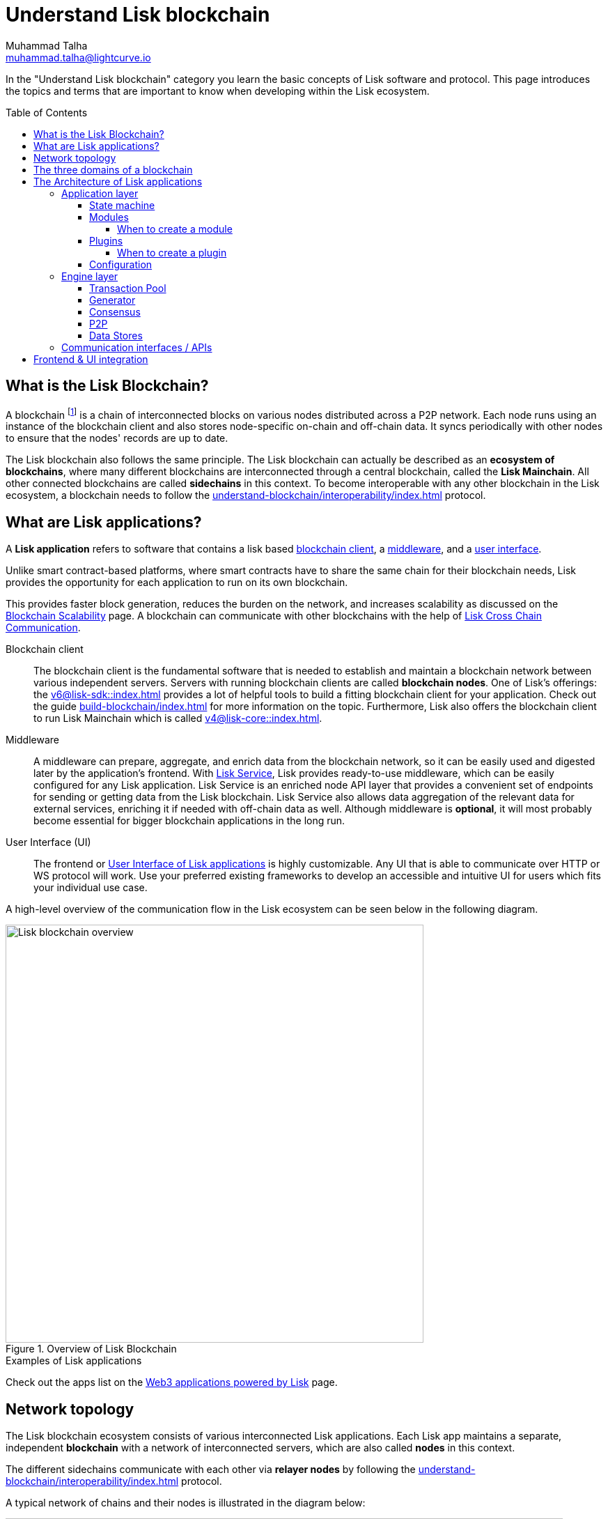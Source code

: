 = Understand Lisk blockchain
Muhammad Talha <muhammad.talha@lightcurve.io>
//Settings
:toc: preamble
:toclevels: 5
:page-toclevels: 3
:idprefix:
:idseparator: -

// URLs
:url_lip55: https://github.com/LiskHQ/lips/blob/main/proposals/lip-0055.md
:url_protocol: https://github.com/LiskHQ/lips#proposals
:url_report_misbehavior: https://github.com/LiskHQ/lisk-sdk/tree/development/framework-plugins/lisk-framework-report-misbehavior-plugin

// Project URLs
:url_what_is_blockchain: intro/what-is-blockchain.adoc
:url_intro_lips: intro/lisk-products.adoc#lisk-improvement-proposals-lips
:url_intro_consensus: understand-blockchain/consensus/index.adoc 
:url_understand_consensus: intro/how-blockchain-works.adoc#consensus-mechanisms
:url_understand_state_machine: understand-blockchain/state-machine.adoc
:url_understand_network: understand-blockchain/network.adoc
:url_understand_state_machine_tree: understand-blockchain/state-machine.adoc#the-blockchain-state-as-sparse-merkle-tree
:lisk_service: 0.7@lisk-service::
:docs_sdk: v6@lisk-sdk::
:docs_core: v4@lisk-core::
:lisk_cross_chain_communication: understand-blockchain/interoperability/communication.adoc
// :url_lisk_default_modules: {docs_sdk}modules/index.adoc
:url_lisk_service_intro: {lisk_service}index.adoc
:url_lisk_core: {docs_core}index.adoc
:url_lisk_sdk: {docs_sdk}index.adoc
:url_introduction_modules: understand-blockchain/sdk/modules-commands.adoc
:url_introduction_plugins: understand-blockchain/sdk/plugins.adoc
:url_advanced_communication: understand-blockchain/sdk/rpc.adoc
:url_advanced_architecture_config: {docs_sdk}config.adoc
:url_advanced_communication_endpoints: understand-blockchain/sdk/rpc.adoc#endpoints
:url_advanced_communication_events: understand-blockchain/sdk/rpc.adoc#events
:url_build_index: build-blockchain/index.adoc
:url_protocol_blocks: understand-blockchain/blocks-txs.adoc#blocks
:url_protocol_transactions: understand-blockchain/blocks-txs.adoc#transactions
:url_references_report_misbbehavior_plugin: https://lisk.com/documentation/lisk-sdk/v6/references/typedoc/modules/_liskhq_lisk_framework_report_misbehavior_plugin.html
:url_tutorials_nft: tutorial/nft.adoc
:url_tutorials_srs: tutorial/srs.adoc
:url_integrate_ui: integrate-blockchain/integrate-ui/index.adoc
:url_lisk_service: {lisk_service}index.adoc
:url_sdk_plugins: {docs_sdk}plugins/index.adoc
:url_fork_choice_rule: understand-blockchain/lisk-protocol/consensus-algorithm.adoc#fork_choice_rules
:url_rpc_endpoints: api/lisk-node-rpc.adoc
:url_scalability_introduction: intro/blockchain-scalability.adoc
:url_understand_interoperability: understand-blockchain/interoperability/index.adoc
:url_relayer: understand-blockchain/interoperability/index.adoc#sidechain-to-mainchain

//External URLs
:url_github_lns_dashboard: https://github.com/LiskHQ/lisk-sdk-examples/tree/nh-lisk-name-service/tutorials/lisk-name-service/lns-dashboard-plugin
:url_github_srs: https://github.com/LiskHQ/lisk-sdk-examples/tree/development/tutorials/social-recovery
:url_blog_benchmark: https://lisk.com/blog/posts/benchmarking-lisk-core-v3.0.0-against-lisk-core-v2.1.6-0
:url_lisk_apps: https://lisk.com/ecosystem

// TODO: Update the page by uncommenting the hyperlinks once the updated pages are available.

In the "Understand Lisk blockchain" category you learn the basic concepts of Lisk software and protocol.
This page introduces the topics and terms that are important to know when developing within the Lisk ecosystem.

== What is the Lisk Blockchain?

A blockchain footnote:blockchain_footnote[For a general introduction to blockchain, please check out the introduction page xref:{url_what_is_blockchain}[What is blockchain].] is a chain of interconnected blocks on various nodes distributed across a P2P network.
Each node runs using an instance of the blockchain client and also stores node-specific on-chain and off-chain data.
It syncs periodically with other nodes to ensure that the nodes' records are up to date.

The Lisk blockchain also follows the same principle.
The Lisk blockchain can actually be described as an **ecosystem of blockchains**, where many different blockchains are interconnected through a central blockchain, called the **Lisk Mainchain**.
All other connected blockchains are called *sidechains* in this context.
To become interoperable with any other blockchain in the Lisk ecosystem, a blockchain needs to follow the xref:{url_understand_interoperability}[] protocol.

== What are Lisk applications?

A *Lisk application* refers to software that contains a lisk based <<blockchain-client,blockchain client>>, a <<middleware,middleware>>, and a <<ui,user interface>>.

Unlike smart contract-based platforms, where smart contracts have to share the same chain for their blockchain needs, Lisk provides the opportunity for each application to run on its own blockchain.

This provides faster block generation, reduces the burden on the network, and increases scalability as discussed on the xref:{url_scalability_introduction}[Blockchain Scalability] page.
A blockchain can communicate with other blockchains with the help of xref:{lisk_cross_chain_communication}[Lisk Cross Chain Communication].

[#blockchain-client]
Blockchain client::
The blockchain client is the fundamental software that is needed to establish and maintain a blockchain network between various independent servers.
Servers with running blockchain clients are called *blockchain nodes*.
One of Lisk's offerings: the xref:{url_lisk_sdk}[] provides a lot of helpful tools to build a fitting blockchain client for your application.
Check out the guide xref:{url_build_index}[] for more information on the topic.
Furthermore, Lisk also offers the blockchain client to run Lisk Mainchain which is called xref:{url_lisk_core}[].

[#middleware]
Middleware::
A middleware can prepare, aggregate, and enrich data from the blockchain network, so it can be easily used and digested later by the application's frontend.
With xref:{url_lisk_service}[Lisk Service], Lisk provides ready-to-use middleware, which can be easily configured for any Lisk application.
Lisk Service is an enriched node API layer that provides a convenient set of endpoints for sending or getting data from the Lisk blockchain.
Lisk Service also allows data aggregation of the relevant data for external services, enriching it if needed with off-chain data as well.
Although middleware is *optional*, it will most probably become essential for bigger blockchain applications in the long run.

[#ui]
User Interface (UI)::
The frontend or <<frontend-ui-integration,User Interface of Lisk applications>> is highly customizable.
Any UI that is able to communicate over HTTP or WS protocol will work.
Use your preferred existing frameworks to develop an accessible and intuitive UI for users which fits your individual use case.

A high-level overview of the communication flow in the Lisk ecosystem can be seen below in the following diagram.

.Overview of Lisk Blockchain
image::understand-blockchain/lisk-blockchain-overview.png["Lisk blockchain overview", 600, align="center"]

.Examples of Lisk applications
****
//Examples of Lisk applications can be found in the tutorials, such as the xref:{url_tutorials_nft}[], or the xref:{url_tutorials_srs}[] application.

Check out the apps list on the {url_lisk_apps}[Web3 applications powered by Lisk^] page.
****

== Network topology
The Lisk blockchain ecosystem consists of various interconnected Lisk applications.
Each Lisk app maintains a separate, independent *blockchain* with a network of interconnected servers, which are also called *nodes* in this context.

The different sidechains communicate with each other via *relayer nodes* by following the xref:{url_understand_interoperability}[] protocol.

A typical network of chains and their nodes is illustrated in the diagram below:

//TODO: The modules and plugins should be different on each chain, because they can. The diagram needs to illustrate this.
.Network illustration of blockchains in the Lisk ecosystem
image::intro/node-network.png[Side chain's node network, 800 ,align="center"]

.Shared on-chain logic, optional off-chain logic
****
All nodes belonging to the same Lisk application must share the same *on-chain logic* as described in <<Modules>>.
On the contrary, the *off-chain logic* as discussed in <<Plugins>> can differ from node to node.
****

// ==== Communication between chains
// Lisk supports cross-chain communication and allows sidechains to communicate with each other via *relayers*.
// A relayer is a blockchain node that collects cross-chain messages and relays them across chains.
// It does so by invoking the RPC endpoints available for cross-chain communication. 

== The three domains of a blockchain

From a high-level perspective, there are three domains of a blockchain as described below:

.The three domains of a blockchain
image::understand-blockchain/3-domains.png["3-domains of blockchain", 500,align="center"]

[#appdomain]
* *Application domain*: Responsible for verifying data and transitioning the blockchain's state with deterministic logic via the xref:{url_understand_state_machine}[state machine].

[#conDomain]
* xref:{url_understand_consensus}[*Consensus domain*]: Responsible for replicating the same sequence of states among all nodes in the network.
Nodes achieve this in the network by following a xref:{url_intro_consensus}[consensus protocol] and utilizing the application and network domains.

[#netDomain]
* *Network domain*: Responsible for the communication of the xref:{url_understand_network}[peer-to-peer network].


The three domains are the pillars of the Lisk blockchain and represent the core of the Lisk Protocol.
Their functionality is defined in the xref:{url_intro_lips}[LIPs].

NOTE: Other components of the blockchain client that are not part of the three domains, such as the Transaction Pool, etc. can be implemented differently by the developer if desired, without breaking the Lisk protocol.

TIP: It is recommended to use Lisk's implementation of the <<engine-layer, engine>> components to avoid erroneous behavior.

== The Architecture of Lisk applications

//TODO: Below paragraphs are commented out, because their content doesn't fit the context and is redundant to other existing content.
//As mentioned earlier, a sApp consists of a network of nodes connected via P2P.
//*Each node runs an instance of the Lisk sidechain client.
//Together, these nodes form a chain*.
//The on-chain logic present in each instance of the Lisk sidechain application must be the same for a chain.
//However, the off-chain logic for each node can differ within a chain.

//Each sApp has its own separate blockchain which is known as a sidechain.
//This sidechain is registered with the mainchain.

The architecture of a Lisk application is divided into the following two layers:

* *Application* layer (includes the <<appdomain,application domain>>)
* *Engine* layer (includes the <<conDomain,consensus domains>> and <<netDomain,network>>)

A detailed illustration of a Lisk app's architecture can be seen in the following diagram below.

//TODO: Update diagram to be fully visible with dark theme
.The architecture of a Lisk application
image::architecture.png[lisk-framework-architecture, 700 , align="center"]

=== Application layer
The application layer handles state changes to the blockchain.
The function of the application layer is to act as an interface to connect to the outside world, such as various external services in order to send and receive data.
An application layer consists of a <<State machine>>, <<Modules>>, <<Plugins>>, and <<Configuration>>.

==== State machine

As the name suggests, a xref:{url_understand_state_machine}[state machine] is relevant to the states of a machine.
A blockchain client relies heavily on its state machine to mutate the state of a blockchain.

* *States:* A state machine is deterministic and can have multiple states, but only one state at any given time.
In the context of the Lisk blockchain, a *key-value store* represents the current state of the blockchain, containing all on-chain data of the blockchain.

* *Transitions*: A transition is defined as the instantaneous transfer from one state to another state.
In the context of the Lisk blockchain, a *transition* of the state is triggered through *blocks* and the *transactions* present in those blocks; i.e. every new block that is added to the blockchain mutates the state of the blockchain.

*Modules* facilitate state changes in a blockchain.
Lisk app developers can implement custom on-chain business logic for the blockchain.
This can be done by either creating their own modules or reusing existing ones and registering them with the client.


==== Modules

xref:{url_introduction_modules}[Modules] aid the state machine to transition the state of the blockchain with verified and validated data.
They contain *on-chain logic* which is part of the blockchain protocol.

For example, if Bob wants to send 10 LSK tokens to Alice then, behind the scenes a module will verify the validity of such a request.
Upon validation and verification, the module will ask the state machine to transfer 10 LSK tokens from Bob's account to Alice's account.

// TIP: Lisk provides a range of default modules out of the box. These modules are created automatically whenever a sidechain application is bootstrapped via Lisk Commander. For more information, see the xref:{url_lisk_default_modules}[].
TIP: Lisk provides a range of default modules out of the box.
These modules are used automatically, whenever a Lisk application is xref:{url_build_index}[bootstrapped via Lisk Commander].

===== When to create a module

Modules are able to perform the following functions:

* Define how data is stored on the blockchain.
* Define logic that is executed per block footnote:block_footnote[For more information about blocks, check out xref:{url_protocol_blocks}[Blocks].].
* Define logic that is executed per transaction footnote:tx_footnote[For more information about transactions, see xref:{url_protocol_transactions}[Transactions].].

==== Plugins

xref:{url_introduction_plugins}[] represent the *off-chain logic*.
A plugin is not part of the application layer and must be registered with the sApp before its use.
Each node inside the network can deploy various kinds of plugins to support their off-chain logic.

For example, consider a case whereby a node wants to investigate any possible misbehavior in the Lisk network. To achieve this, the node operator must acquire all the blocks' data from the network, save it, and then analyze it to determine if any misbehavior had occurred.

A node manager can write a script to perform the aforementioned task. However, Lisk provides the {url_references_report_misbbehavior_plugin}[Report Misbehavior Plugin^] which listens to blocks' data and reports a node with regard to a generator's misbehavior.
A node manager can write a script to perform the aforementioned task.
However, Lisk provides the Report Misbehavior Plugin which listens to blocks' data and reports a node with regard to a generator's misbehavior.

To add a new plugin to your application, either reuse an existing plugin from another app or create a new plugin based on the specific requirements of your application.

TIP: Lisk provides a set of plugins that can be injected into the Application layer when needed. For more information, see xref:{url_sdk_plugins}[Plugins].


===== When to create a plugin

Plugins are able to perform the following:

* Search the blockchain data.
* Aggregate the blockchain data.
* Automate the blockchain logic, such as automatically sending transactions.

==== Configuration
The Lisk solution is both convenient and flexible in terms of how to operate a node, coupled with how to execute both on-chain and off-chain logic. 
To serve this purpose, the app accepts a configuration that is part of the state machine.

A set of default configurations are passed to a blockchain client.
These configurations can be individually tweaked as necessary.
For off-chain components and logic, e.g. Plugins, etc., the configurations can differ for each node.
However, the Genesis configuration and the configuration for Modules must be the same across the network of each blockchain client.

TIP: For more information about the available configurations, see xref:{url_advanced_architecture_config}[].

=== Engine layer
The Engine layer acts as a bridge between the *Blockchain* and the *Application layer*.
The engine is responsible for managing upcoming transactions, generating blocks, reaching consensus, storing the chain\'s data in data stores, and dispersing the new blocks to other nodes on the network.

The engine layer consists of the following components:

* <<transaction-pool,Transaction Pool>>
* <<generator,Generator>>
* <<consensus,Consensus>>
* <<p2p,P2P>>

==== Transaction Pool
A transaction pool is where new transactions exist before they become part of the blockchain.
It can be considered similar to mempool in Ethereum.
Whenever a new transaction is created, it has to be sent to a transaction pool.
The transaction pool receives the new transaction, verifies it, and then stores it temporarily in the transaction pool until it becomes part of a block.

A node operator can configure the Transaction pool via the *Configurations* passed to the Application layer.

Once a set of verified transactions are available in the pool, they are sent to the generator for further processing.

==== Generator
A generator handles the generation of new blocks.
The generator picks up the transactions from the transaction pool and orders them and 
then executes each transaction with the help of the state machine to check its validity.
Once verified, the transactions are added to the block header.
//For more information about Generator and Block Generation, see <<URL>>

==== Consensus
//TODO: Add link to fork-choice rule once the content is updated
//The consensus component applies the xref:{url_fork_choice_rule}[fork choice rule] and checks the properties contained in the block header.
The consensus component applies the fork choice rule and checks the properties contained in the block header.
It is also responsible for the replication of the same sequence of states among all nodes in the network.
After a block reaches consensus and the state has been changed, the new block's information is then passed to the blockchain.
//TODO: Uncomment below line once the content is updated
//For more information, see xref:{url_understand_consensus}[Consensus].

// ===== Chain
// After a block reaches consensus and the state has been changed, the new block's information is then passed to the Chain.
// The chain stores the transaction data in a data store.

// A chain is also responsible for fetching blockchain data from the data stores.

==== P2P
The P2P component handles sending and receiving data from nodes. 
It also maintains an active connection with the Lisk network. 
Every node receives new blocks generated by other nodes via the P2P network.
The receiver node in that case repeats all the steps mentioned in the <<Engine layer>>. 
If the received block is verified, then the receiving node adds it to its blockchain instance.

==== Data Stores
Each blockchain node is an instance of a particular blockchain and each node keeps its data in various data stores.
This data is of the following two types: on-chain and off-chain.

* *On-chain* data includes but is not limited to state data of the chain, account balance, nonce, multi-signature keys, generators' information, and the Sparse Merkle tree, etc.
The blocks, transactions, events, and assets are also part of the on-chain data among various other properties.

* *Off-chain* data includes but is not limited to node information, peer list, random hash, etc. 
It also contains information for generators i.e. last generated block, encrypted keys, etc.
Lisk also maintains off-chain data regarding the legacy chains.
Legacy data consists of blocks from depreciated versions of the protocol.

=== Communication interfaces / APIs

.RPC Communication of a Lisk node
image::intro/communication-architecture.png[communication-interfaces,1000 ,align="center"]

The communication architecture of a blockchain client allows internal application components and external services to communicate with the client via various channels.

Blockchain clients support three industry-standard communication protocols:

. Inter-Process Communication (IPC)
. Web Sockets (WS), and
. Hypertext Transfer Protocol (HTTP).

The communication protocol of a blockchain client can be changed through xref:{url_advanced_architecture_config}[configurations].

It is possible to communicate to modules and plugins directly by invoking xref:{url_advanced_communication_endpoints}[endpoints] via an RPC request, or by subscribing to xref:{url_advanced_communication_events}[events].

It is recommended to use the IPC/WebSocket protocols where possible, as they provide more enhanced performance regarding the response times, (see the blog post: {url_blog_benchmark}[Benchmarking Lisk Core v3.0.0 against Lisk Core v2.1.6^]).

For more information about the communication architecture, see xref:{url_advanced_communication}[Communicating to a Lisk node via RPC].

== Frontend & UI integration

.Different Lisk application structures
image::intro/ui-diagrams.png["Two ways of integrating a UI into a blockchain application",1000]

Lisk applications usually consist of a frontend and a backend (blockchain client), just like traditional web applications.

However, in contrast to traditional server-client applications, there is not one central backend, but rather a whole network of nodes running instances of a similar blockchain client, that together secure and maintain the status of the blockchain.
Each node can handle complex business logic and provides a flexible and customizable API.
The blockchain itself is used as a database layer for the application.

The frontend allows users to interact with the blockchain client.
The implementation of a frontend is flexible.
For example, this can be achieved in the following ways:

[loweralpha]
. Use your favorite framework/ programming language to develop a *standalone user interface*, and communicate to the node via the available <<communication-interfaces-apis>>. 
Please be aware, every node has only a few basic API endpoints as described in the xref:{url_rpc_endpoints}[RPC API for the Lisk nodes] page, which might not be ideally suited for more complex UIs. 
In this case, we recommend using the enriched API of Lisk Service as middleware to communicate between the frontend and blockchain client.  

.. One example is the UI for the Hello World app, detailed in the guide: xref:{url_integrate_ui}[].

// .. One example is the frontend of the {url_github_srs}[SRS example application^], which has been developed with React.js. 
// Another example is the UI for the Hello World app, detailed in the guide: xref:{url_integrate_ui}[].

. **[recommended]** For later requirements in a production environment, we highly recommend using xref:{url_lisk_service_intro}[Lisk Service], which will aggregate the data from the blockchain network and other 3rd party sources and will provide an enriched API with a lot more endpoints and query options for the UI.
With Lisk Service, you can also create a custom service as per your business requirements to support various UI projects, such as mobile and web applications. 
The frontend can then request this data via API requests from Lisk Service.


// TODO: this will be revised after terminology discussion.
////
== Sidechain applications vs. dApps
As sidechain applications are also in a sense decentralized and distributed applications, you may wonder what is the difference between sApps and dApps, or if there is any difference at all.

In short, the main difference between dApps and sApps is that each sApp runs on its own blockchain known as a sidechain. However, dApps share the blockchain network with other dApps.

dApps are generally constructed as smart contracts, for example on the Ethereum blockchain.
The development of sApps is quite different because it is much similar to building a normal web application.

Most functionalities of smart contracts can be implemented in sApps in a very straightforward manner. 
However, there is one important difference here to dApps, when it comes to applying new on-chain logic to the application.
New smart contracts can be directly applied on the running blockchain while adding new on-chain logic to sApps always requires a hard fork in the network. 

If the flexible characteristics of smart contracts are desired inside a blockchain application, it is of course also possible to develop a sApp that supports smart contracts.
For example, a new module could be added to the application, which accepts smart contracts.
This way it is possible to have the best of both worlds combined.

Additionally, smart contracts can reuse an already existing blockchain, which saves time when launching the application, as it is not necessary to take care of setting up an independent blockchain network, and finding generators footnote:delegate_footnote[For more information about generators, check the xref:{url_protocol_consensus}[Consensus protocol] of Lisk.], etc.

sApps on the contrary rely on their own sidechains, and therefore also need to take care of maintaining their network for each sidechain.
In the beginning, this will make the launch of the application slightly more complex, however, having an independent network comes with numerous benefits which are covered in the following paragraphs.

The Lisk documentation refers to applications built with the Lisk protocol as "sidechain applications" and not "dApps". To clarify the difference, sApps do not share a common blockchain, but instead, each runs on its own chain.
As a result sApps have the following advantages:

* Lower transaction fees, as the high traffic of one sApp, does not affect other sApps.

* The sidechain for the sApp can be designed with the optimal characteristics for the specific use case, (for example by adjusting the block time or the number of generators or even changing the whole consensus algorithm).

* A much more scalable blockchain, as it only handles the data from one sApp.
Hence it grows much slower in size and doesn't suffer as much from potential bottlenecks in the network, which can happen during times of high workload on many different dApps.

* Interoperability is a key benefit of Lisk. Various sidechains registered to the mainchain can efficiently and securely communicate with each other and exchange data through the mainchain. 
A detailed account of Lisk interoperability features is discussed on the xref:{lisk_cross_chain_communication}[Lisk Cross Chain Communication] page.
////






